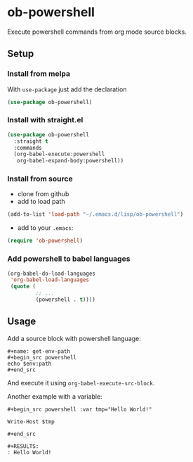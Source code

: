 * ob-powershell

Execute powershell commands from org mode source blocks.

** Setup

*** Install from melpa
With =use-package= just add the declaration

#+begin_src emacs-lisp
(use-package ob-powershell)
#+end_src

*** Install with straight.el
#+begin_src emacs-lisp
(use-package ob-powershell
  :straight t
  :commands
  (org-babel-execute:powershell
   org-babel-expand-body:powershell))
#+end_src

*** Install from source
- clone from github
- add to load path
#+begin_src emacs-lisp
(add-to-list 'load-path "~/.emacs.d/lisp/ob-powershell")
#+end_src

- add to your =.emacs=:
#+begin_src emacs-lisp
(require 'ob-powershell)
#+end_src

*** Add powershell to babel languages

#+begin_src emacs-lisp
  (org-babel-do-load-languages
   'org-babel-load-languages
   (quote (
           ;; ...
           (powershell . t))))
#+end_src

** Usage

Add a source block with powershell language:

: #+name: get-env-path
: #+begin_src powershell
: echo $env:path
: #+end_src

And execute it using =org-babel-execute-src-block=.

Another example with a variable:

: #+begin_src powershell :var tmp="Hello World!"
:
: Write-Host $tmp
:
: #+end_src
:
: #+RESULTS:
: : Hello World!

